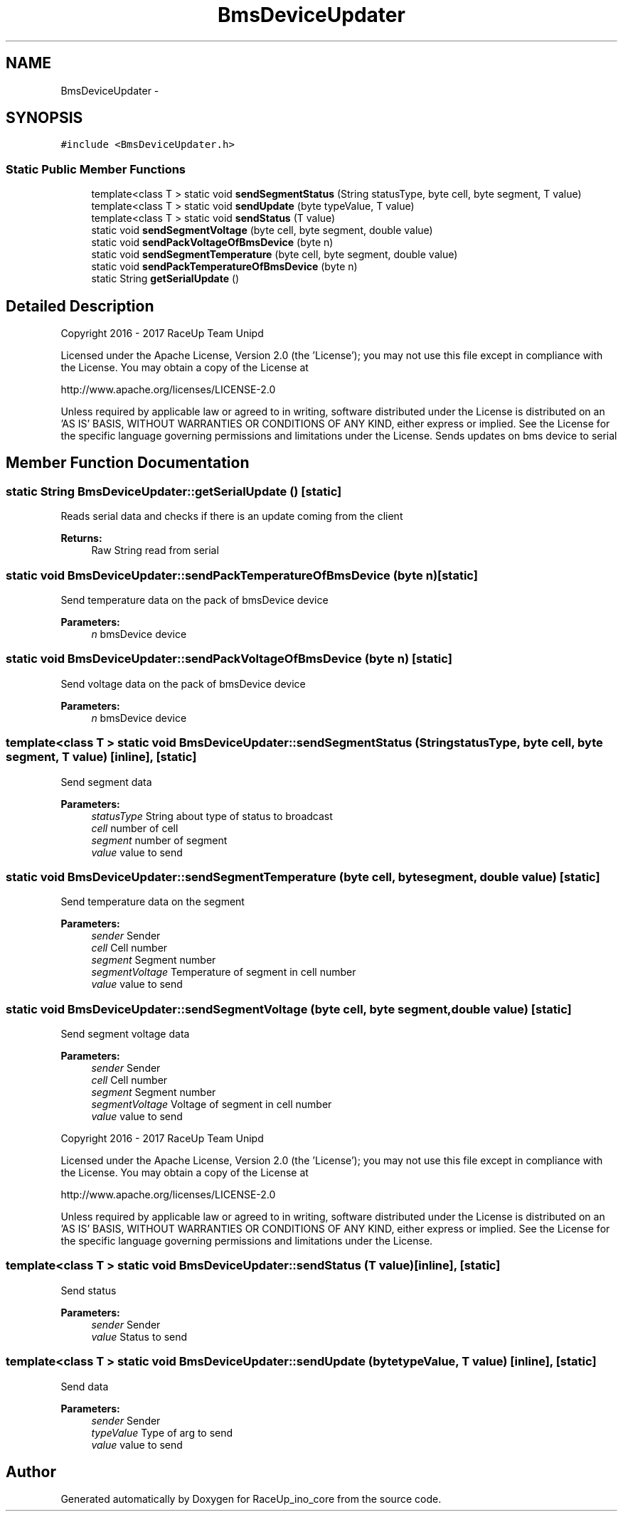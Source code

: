 .TH "BmsDeviceUpdater" 3 "Wed Jan 11 2017" "Version 0.0" "RaceUp_ino_core" \" -*- nroff -*-
.ad l
.nh
.SH NAME
BmsDeviceUpdater \- 
.SH SYNOPSIS
.br
.PP
.PP
\fC#include <BmsDeviceUpdater\&.h>\fP
.SS "Static Public Member Functions"

.in +1c
.ti -1c
.RI "template<class T > static void \fBsendSegmentStatus\fP (String statusType, byte cell, byte segment, T value)"
.br
.ti -1c
.RI "template<class T > static void \fBsendUpdate\fP (byte typeValue, T value)"
.br
.ti -1c
.RI "template<class T > static void \fBsendStatus\fP (T value)"
.br
.ti -1c
.RI "static void \fBsendSegmentVoltage\fP (byte cell, byte segment, double value)"
.br
.ti -1c
.RI "static void \fBsendPackVoltageOfBmsDevice\fP (byte n)"
.br
.ti -1c
.RI "static void \fBsendSegmentTemperature\fP (byte cell, byte segment, double value)"
.br
.ti -1c
.RI "static void \fBsendPackTemperatureOfBmsDevice\fP (byte n)"
.br
.ti -1c
.RI "static String \fBgetSerialUpdate\fP ()"
.br
.in -1c
.SH "Detailed Description"
.PP 
Copyright 2016 - 2017 RaceUp Team Unipd
.PP
Licensed under the Apache License, Version 2\&.0 (the 'License'); you may not use this file except in compliance with the License\&. You may obtain a copy of the License at
.PP
http://www.apache.org/licenses/LICENSE-2.0
.PP
Unless required by applicable law or agreed to in writing, software distributed under the License is distributed on an 'AS IS' BASIS, WITHOUT WARRANTIES OR CONDITIONS OF ANY KIND, either express or implied\&. See the License for the specific language governing permissions and limitations under the License\&. Sends updates on bms device to serial 
.SH "Member Function Documentation"
.PP 
.SS "static String BmsDeviceUpdater::getSerialUpdate ()\fC [static]\fP"
Reads serial data and checks if there is an update coming from the client 
.PP
\fBReturns:\fP
.RS 4
Raw String read from serial 
.RE
.PP

.SS "static void BmsDeviceUpdater::sendPackTemperatureOfBmsDevice (byte n)\fC [static]\fP"
Send temperature data on the pack of bmsDevice device 
.PP
\fBParameters:\fP
.RS 4
\fIn\fP bmsDevice device 
.RE
.PP

.SS "static void BmsDeviceUpdater::sendPackVoltageOfBmsDevice (byte n)\fC [static]\fP"
Send voltage data on the pack of bmsDevice device 
.PP
\fBParameters:\fP
.RS 4
\fIn\fP bmsDevice device 
.RE
.PP

.SS "template<class T > static void BmsDeviceUpdater::sendSegmentStatus (String statusType, byte cell, byte segment, T value)\fC [inline]\fP, \fC [static]\fP"
Send segment data 
.PP
\fBParameters:\fP
.RS 4
\fIstatusType\fP String about type of status to broadcast 
.br
\fIcell\fP number of cell 
.br
\fIsegment\fP number of segment 
.br
\fIvalue\fP value to send 
.RE
.PP

.SS "static void BmsDeviceUpdater::sendSegmentTemperature (byte cell, byte segment, double value)\fC [static]\fP"
Send temperature data on the segment 
.PP
\fBParameters:\fP
.RS 4
\fIsender\fP Sender 
.br
\fIcell\fP Cell number 
.br
\fIsegment\fP Segment number 
.br
\fIsegmentVoltage\fP Temperature of segment in cell number 
.br
\fIvalue\fP value to send 
.RE
.PP

.SS "static void BmsDeviceUpdater::sendSegmentVoltage (byte cell, byte segment, double value)\fC [static]\fP"
Send segment voltage data 
.PP
\fBParameters:\fP
.RS 4
\fIsender\fP Sender 
.br
\fIcell\fP Cell number 
.br
\fIsegment\fP Segment number 
.br
\fIsegmentVoltage\fP Voltage of segment in cell number 
.br
\fIvalue\fP value to send
.RE
.PP
Copyright 2016 - 2017 RaceUp Team Unipd
.PP
Licensed under the Apache License, Version 2\&.0 (the 'License'); you may not use this file except in compliance with the License\&. You may obtain a copy of the License at
.PP
http://www.apache.org/licenses/LICENSE-2.0
.PP
Unless required by applicable law or agreed to in writing, software distributed under the License is distributed on an 'AS IS' BASIS, WITHOUT WARRANTIES OR CONDITIONS OF ANY KIND, either express or implied\&. See the License for the specific language governing permissions and limitations under the License\&. 
.SS "template<class T > static void BmsDeviceUpdater::sendStatus (T value)\fC [inline]\fP, \fC [static]\fP"
Send status 
.PP
\fBParameters:\fP
.RS 4
\fIsender\fP Sender 
.br
\fIvalue\fP Status to send 
.RE
.PP

.SS "template<class T > static void BmsDeviceUpdater::sendUpdate (byte typeValue, T value)\fC [inline]\fP, \fC [static]\fP"
Send data 
.PP
\fBParameters:\fP
.RS 4
\fIsender\fP Sender 
.br
\fItypeValue\fP Type of arg to send 
.br
\fIvalue\fP value to send 
.RE
.PP


.SH "Author"
.PP 
Generated automatically by Doxygen for RaceUp_ino_core from the source code\&.
